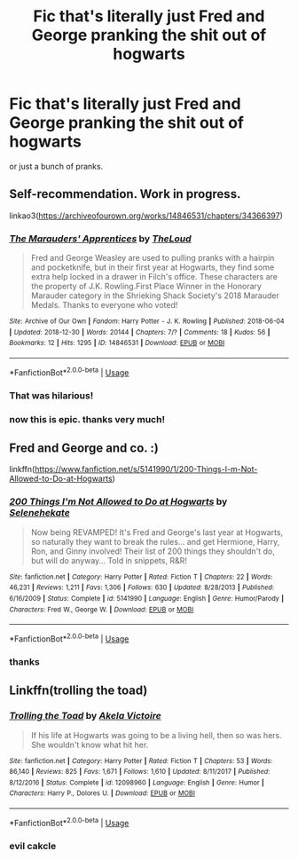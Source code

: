 #+TITLE: Fic that's literally just Fred and George pranking the shit out of hogwarts

* Fic that's literally just Fred and George pranking the shit out of hogwarts
:PROPERTIES:
:Author: die_ar33a
:Score: 5
:DateUnix: 1566329061.0
:DateShort: 2019-Aug-20
:FlairText: Request
:END:
or just a bunch of pranks.


** Self-recommendation. Work in progress.

linkao3([[https://archiveofourown.org/works/14846531/chapters/34366397]])
:PROPERTIES:
:Author: MTheLoud
:Score: 3
:DateUnix: 1566336363.0
:DateShort: 2019-Aug-21
:END:

*** [[https://archiveofourown.org/works/14846531][*/The Marauders' Apprentices/*]] by [[https://www.archiveofourown.org/users/TheLoud/pseuds/TheLoud][/TheLoud/]]

#+begin_quote
  Fred and George Weasley are used to pulling pranks with a hairpin and pocketknife, but in their first year at Hogwarts, they find some extra help locked in a drawer in Filch's office. These characters are the property of J.K. Rowling.First Place Winner in the Honorary Marauder category in the Shrieking Shack Society's 2018 Marauder Medals. Thanks to everyone who voted!
#+end_quote

^{/Site/:} ^{Archive} ^{of} ^{Our} ^{Own} ^{*|*} ^{/Fandom/:} ^{Harry} ^{Potter} ^{-} ^{J.} ^{K.} ^{Rowling} ^{*|*} ^{/Published/:} ^{2018-06-04} ^{*|*} ^{/Updated/:} ^{2018-12-30} ^{*|*} ^{/Words/:} ^{20144} ^{*|*} ^{/Chapters/:} ^{7/?} ^{*|*} ^{/Comments/:} ^{18} ^{*|*} ^{/Kudos/:} ^{56} ^{*|*} ^{/Bookmarks/:} ^{12} ^{*|*} ^{/Hits/:} ^{1295} ^{*|*} ^{/ID/:} ^{14846531} ^{*|*} ^{/Download/:} ^{[[https://archiveofourown.org/downloads/14846531/The%20Marauders.epub?updated_at=1564720617][EPUB]]} ^{or} ^{[[https://archiveofourown.org/downloads/14846531/The%20Marauders.mobi?updated_at=1564720617][MOBI]]}

--------------

*FanfictionBot*^{2.0.0-beta} | [[https://github.com/tusing/reddit-ffn-bot/wiki/Usage][Usage]]
:PROPERTIES:
:Author: FanfictionBot
:Score: 3
:DateUnix: 1566336369.0
:DateShort: 2019-Aug-21
:END:


*** That was hilarious!
:PROPERTIES:
:Author: excelsioribus
:Score: 2
:DateUnix: 1566344513.0
:DateShort: 2019-Aug-21
:END:


*** now this is epic. thanks very much!
:PROPERTIES:
:Author: die_ar33a
:Score: 2
:DateUnix: 1566410272.0
:DateShort: 2019-Aug-21
:END:


** Fred and George and co. :)

linkffn([[https://www.fanfiction.net/s/5141990/1/200-Things-I-m-Not-Allowed-to-Do-at-Hogwarts]])
:PROPERTIES:
:Author: untoldharmony
:Score: 2
:DateUnix: 1566349577.0
:DateShort: 2019-Aug-21
:END:

*** [[https://www.fanfiction.net/s/5141990/1/][*/200 Things I'm Not Allowed to Do at Hogwarts/*]] by [[https://www.fanfiction.net/u/1135256/Selenehekate][/Selenehekate/]]

#+begin_quote
  Now being REVAMPED! It's Fred and George's last year at Hogwarts, so naturally they want to break the rules... and get Hermione, Harry, Ron, and Ginny involved! Their list of 200 things they shouldn't do, but will do anyway... Told in snippets, R&R!
#+end_quote

^{/Site/:} ^{fanfiction.net} ^{*|*} ^{/Category/:} ^{Harry} ^{Potter} ^{*|*} ^{/Rated/:} ^{Fiction} ^{T} ^{*|*} ^{/Chapters/:} ^{22} ^{*|*} ^{/Words/:} ^{46,231} ^{*|*} ^{/Reviews/:} ^{1,211} ^{*|*} ^{/Favs/:} ^{1,306} ^{*|*} ^{/Follows/:} ^{630} ^{*|*} ^{/Updated/:} ^{8/28/2013} ^{*|*} ^{/Published/:} ^{6/16/2009} ^{*|*} ^{/Status/:} ^{Complete} ^{*|*} ^{/id/:} ^{5141990} ^{*|*} ^{/Language/:} ^{English} ^{*|*} ^{/Genre/:} ^{Humor/Parody} ^{*|*} ^{/Characters/:} ^{Fred} ^{W.,} ^{George} ^{W.} ^{*|*} ^{/Download/:} ^{[[http://www.ff2ebook.com/old/ffn-bot/index.php?id=5141990&source=ff&filetype=epub][EPUB]]} ^{or} ^{[[http://www.ff2ebook.com/old/ffn-bot/index.php?id=5141990&source=ff&filetype=mobi][MOBI]]}

--------------

*FanfictionBot*^{2.0.0-beta} | [[https://github.com/tusing/reddit-ffn-bot/wiki/Usage][Usage]]
:PROPERTIES:
:Author: FanfictionBot
:Score: 1
:DateUnix: 1566349594.0
:DateShort: 2019-Aug-21
:END:


*** thanks
:PROPERTIES:
:Author: die_ar33a
:Score: 1
:DateUnix: 1566409872.0
:DateShort: 2019-Aug-21
:END:


** Linkffn(trolling the toad)
:PROPERTIES:
:Author: Namzeh011
:Score: 2
:DateUnix: 1566359352.0
:DateShort: 2019-Aug-21
:END:

*** [[https://www.fanfiction.net/s/12098960/1/][*/Trolling the Toad/*]] by [[https://www.fanfiction.net/u/2100801/Akela-Victoire][/Akela Victoire/]]

#+begin_quote
  If his life at Hogwarts was going to be a living hell, then so was hers. She wouldn't know what hit her.
#+end_quote

^{/Site/:} ^{fanfiction.net} ^{*|*} ^{/Category/:} ^{Harry} ^{Potter} ^{*|*} ^{/Rated/:} ^{Fiction} ^{T} ^{*|*} ^{/Chapters/:} ^{53} ^{*|*} ^{/Words/:} ^{86,140} ^{*|*} ^{/Reviews/:} ^{825} ^{*|*} ^{/Favs/:} ^{1,671} ^{*|*} ^{/Follows/:} ^{1,610} ^{*|*} ^{/Updated/:} ^{8/11/2017} ^{*|*} ^{/Published/:} ^{8/12/2016} ^{*|*} ^{/Status/:} ^{Complete} ^{*|*} ^{/id/:} ^{12098960} ^{*|*} ^{/Language/:} ^{English} ^{*|*} ^{/Genre/:} ^{Humor} ^{*|*} ^{/Characters/:} ^{Harry} ^{P.,} ^{Dolores} ^{U.} ^{*|*} ^{/Download/:} ^{[[http://www.ff2ebook.com/old/ffn-bot/index.php?id=12098960&source=ff&filetype=epub][EPUB]]} ^{or} ^{[[http://www.ff2ebook.com/old/ffn-bot/index.php?id=12098960&source=ff&filetype=mobi][MOBI]]}

--------------

*FanfictionBot*^{2.0.0-beta} | [[https://github.com/tusing/reddit-ffn-bot/wiki/Usage][Usage]]
:PROPERTIES:
:Author: FanfictionBot
:Score: 1
:DateUnix: 1566359412.0
:DateShort: 2019-Aug-21
:END:


*** *evil cakcle*
:PROPERTIES:
:Author: die_ar33a
:Score: 1
:DateUnix: 1566410291.0
:DateShort: 2019-Aug-21
:END:
